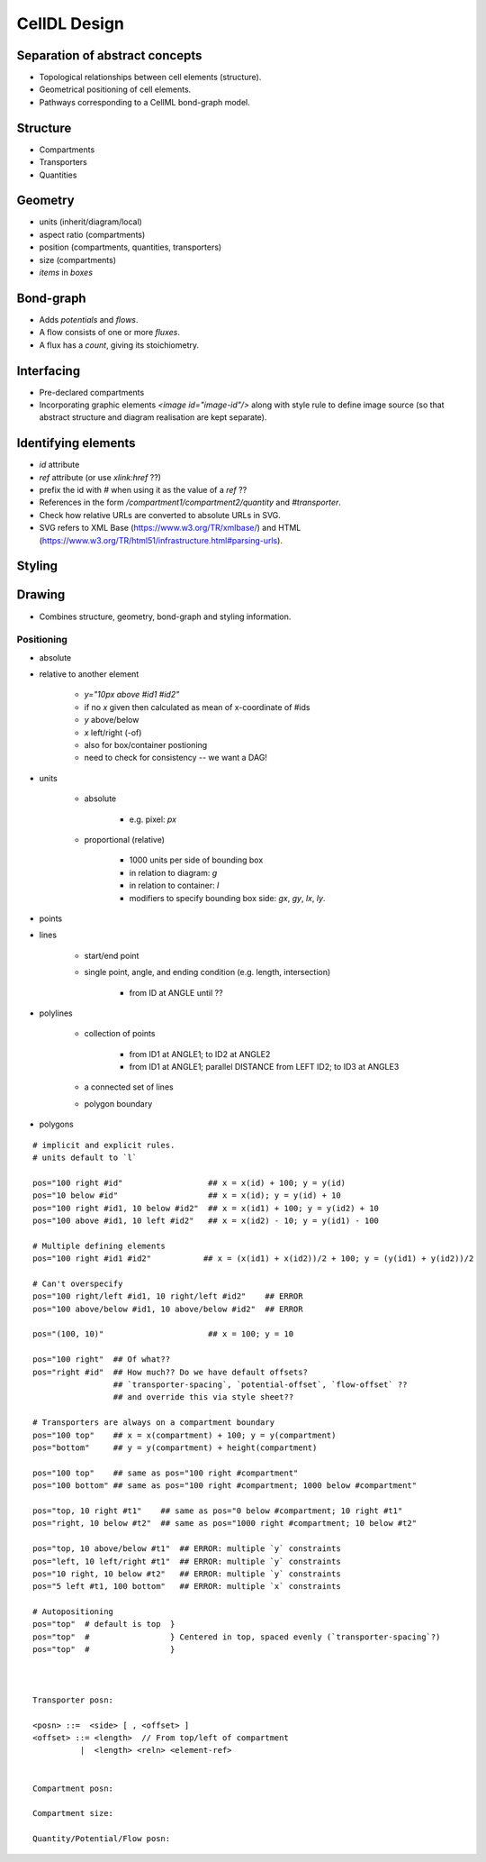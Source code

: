 CellDL Design
=============

Separation of abstract concepts
-------------------------------

* Topological relationships between cell elements (structure).
* Geometrical positioning of cell elements.
* Pathways corresponding to a CellML bond-graph model.


Structure
---------

* Compartments
* Transporters
* Quantities


Geometry
--------

* units (inherit/diagram/local)
* aspect ratio (compartments)
* position (compartments, quantities, transporters)
* size (compartments)
* `items` in `boxes`

Bond-graph
----------

* Adds `potentials` and `flows`.
* A flow consists of one or more `fluxes`.
* A flux has a `count`, giving its stoichiometry.

Interfacing
-----------

* Pre-declared compartments
* Incorporating graphic elements `<image id="image-id"/>` along with style rule to
  define image source (so that abstract structure and diagram realisation are kept
  separate).


Identifying elements
--------------------

* `id` attribute
* `ref` attribute (or use `xlink:href` ??)
* prefix the id with `#` when using it as the value of a `ref` ??

* References in the form `/compartment1/compartment2/quantity` and `#transporter`.
* Check how relative URLs are converted to absolute URLs in SVG.
* SVG refers to XML Base (https://www.w3.org/TR/xmlbase/) and HTML (https://www.w3.org/TR/html51/infrastructure.html#parsing-urls).


Styling
-------

Drawing
-------

* Combines structure, geometry, bond-graph and styling information.

Positioning
~~~~~~~~~~~

* absolute
* relative to another element

    - `y="10px above #id1 #id2"`
    - if no `x` given then calculated as mean of x-coordinate of #ids
    - `y` above/below
    - `x` left/right (-of)
    - also for box/container postioning
    - need to check for consistency -- we want a DAG!

* units

    - absolute

        + e.g. pixel: `px`

    - proportional (relative)

        + 1000 units per side of bounding box
        + in relation to diagram: `g`
        + in relation to container: `l`
        + modifiers to specify bounding box side: `gx`, `gy`, `lx`, `ly`.

* points
* lines

    - start/end point
    - single point, angle, and ending condition (e.g. length, intersection)

        + from ID at ANGLE until ??

* polylines

    - collection of points

        + from ID1 at ANGLE1; to ID2 at ANGLE2
        + from ID1 at ANGLE1; parallel DISTANCE from LEFT ID2; to ID3 at ANGLE3

    - a connected set of lines
    - polygon boundary

* polygons


::

    # implicit and explicit rules.
    # units default to `l`

    pos="100 right #id"                  ## x = x(id) + 100; y = y(id)
    pos="10 below #id"                   ## x = x(id); y = y(id) + 10
    pos="100 right #id1, 10 below #id2"  ## x = x(id1) + 100; y = y(id2) + 10
    pos="100 above #id1, 10 left #id2"   ## x = x(id2) - 10; y = y(id1) - 100

    # Multiple defining elements
    pos="100 right #id1 #id2"           ## x = (x(id1) + x(id2))/2 + 100; y = (y(id1) + y(id2))/2

    # Can't overspecify
    pos="100 right/left #id1, 10 right/left #id2"    ## ERROR
    pos="100 above/below #id1, 10 above/below #id2"  ## ERROR

    pos="(100, 10)"                      ## x = 100; y = 10

    pos="100 right"  ## Of what??
    pos="right #id"  ## How much?? Do we have default offsets?
                     ## `transporter-spacing`, `potential-offset`, `flow-offset` ??
                     ## and override this via style sheet??

    # Transporters are always on a compartment boundary
    pos="100 top"    ## x = x(compartment) + 100; y = y(compartment)
    pos="bottom"     ## y = y(compartment) + height(compartment)

    pos="100 top"    ## same as pos="100 right #compartment"
    pos="100 bottom" ## same as pos="100 right #compartment; 1000 below #compartment"

    pos="top, 10 right #t1"    ## same as pos="0 below #compartment; 10 right #t1"
    pos="right, 10 below #t2"  ## same as pos="1000 right #compartment; 10 below #t2"

    pos="top, 10 above/below #t1"  ## ERROR: multiple `y` constraints
    pos="left, 10 left/right #t1"  ## ERROR: multiple `y` constraints
    pos="10 right, 10 below #t2"   ## ERROR: multiple `y` constraints
    pos="5 left #t1, 100 bottom"   ## ERROR: multiple `x` constraints

    # Autopositioning
    pos="top"  # default is top  }
    pos="top"  #                 } Centered in top, spaced evenly (`transporter-spacing`?)
    pos="top"  #                 }



    Transporter posn:

    <posn> ::=  <side> [ , <offset> ]
    <offset> ::= <length>  // From top/left of compartment
              |  <length> <reln> <element-ref>


    Compartment posn:

    Compartment size:

    Quantity/Potential/Flow posn:


